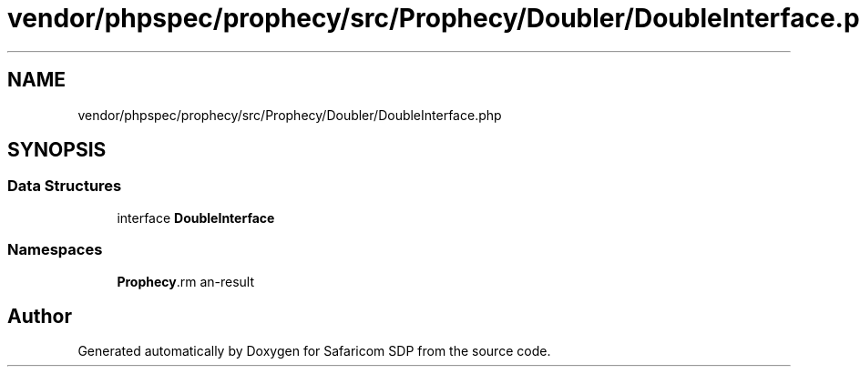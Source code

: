 .TH "vendor/phpspec/prophecy/src/Prophecy/Doubler/DoubleInterface.php" 3 "Sat Sep 26 2020" "Safaricom SDP" \" -*- nroff -*-
.ad l
.nh
.SH NAME
vendor/phpspec/prophecy/src/Prophecy/Doubler/DoubleInterface.php
.SH SYNOPSIS
.br
.PP
.SS "Data Structures"

.in +1c
.ti -1c
.RI "interface \fBDoubleInterface\fP"
.br
.in -1c
.SS "Namespaces"

.in +1c
.ti -1c
.RI " \fBProphecy\\Doubler\fP"
.br
.in -1c
.SH "Author"
.PP 
Generated automatically by Doxygen for Safaricom SDP from the source code\&.
